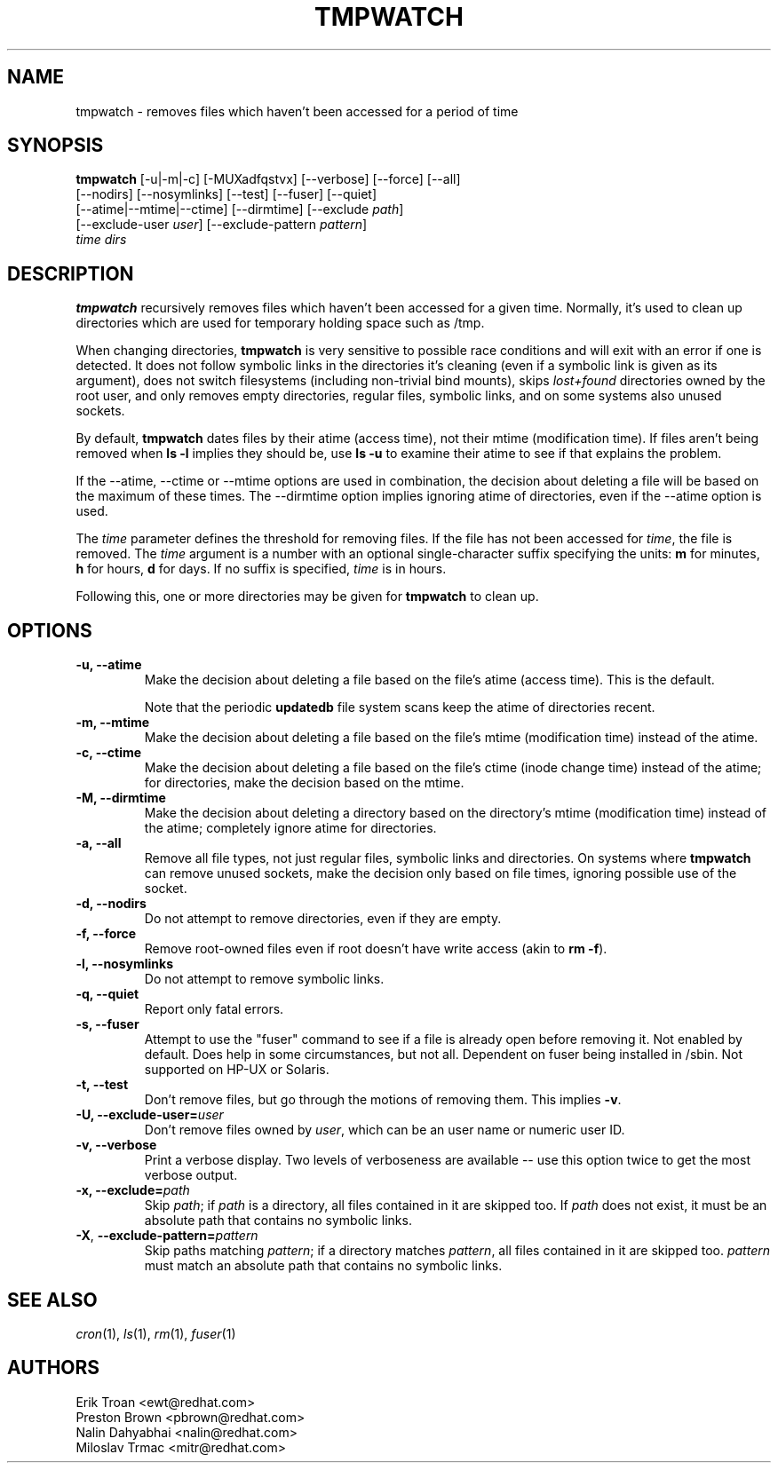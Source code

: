 .\" A man page for tmpwatch(8).
.\"
.\" Copyright (C) 1997-2001, 2004-2009 Red Hat, Inc.  All rights reserved.
.\"
.\" This copyrighted material is made available to anyone wishing to use,
.\" modify, copy, or redistribute it subject to the terms and conditions of the
.\" GNU General Public License v.2.  This program is distributed in the hope
.\" that it will be useful, but WITHOUT ANY WARRANTY expressed or implied,
.\" including the implied warranties of MERCHANTABILITY or FITNESS FOR A
.\" PARTICULAR PURPOSE.  See the GNU General Public License for more details.
.\" You should have received a copy of the GNU General Public License along with
.\" this program; if not, write to the Free Software Foundation, Inc., 51
.\" Franklin Street, Fifth Floor, Boston, MA 02110-1301, USA.  Any Red Hat
.\" trademarks that are incorporated in the source code or documentation are not
.\" subject to the GNU General Public License and may only be used or replicated
.\" with the express permission of Red Hat, Inc.
.\"
.\" Red Hat Author(s): Erik Troan <ewt@redhat.com>
.\"                    Preston Brown <pbrown@redhat.com>
.\"                    Nalin Dahyabhai <nalin@redhat.com>
.\"                    Mike A. Harris <mharris@redhat.com>
.\"                    Miloslav Trmac <mitr@redhat.com>
.\"
.TH TMPWATCH 8 "2009-10-15" "Red Hat Linux" "System Administrator's Manual"
.UC 4
.SH NAME
tmpwatch \- removes files which haven't been accessed for a period of time
.SH SYNOPSIS
\fBtmpwatch\fR [-u|-m|-c] [-MUXadfqstvx] [--verbose] [--force] [--all]
               [--nodirs] [--nosymlinks] [--test] [--fuser] [--quiet]
               [--atime|--mtime|--ctime] [--dirmtime] [--exclude \fIpath\fR]
               [--exclude-user \fIuser\fR] [--exclude-pattern \fIpattern\fR]
               \fItime\fR \fIdirs\fR

.SH DESCRIPTION
\fBtmpwatch\fR recursively removes files which haven't been accessed
for a given time.
Normally, it's used to clean up directories
which are used for temporary holding space such as /tmp.

When changing directories, \fBtmpwatch\fR is very sensitive to possible
race conditions and will exit with an error if one is detected. It does
not follow symbolic links in the directories it's cleaning (even if a
symbolic link is given as its argument),
does not switch filesystems (including non-trivial bind mounts),
skips \fIlost+found\fR directories owned by the root user,
and only removes empty directories, regular files, symbolic links, and on some
systems also unused sockets.

By default, \fBtmpwatch\fR dates files by their atime (access time), not
their mtime (modification time). If files aren't being removed when
\fBls -l\fR implies they should be, use \fBls -u\fR to examine their
atime to see if that explains the problem.

If the -\-atime, -\-ctime or -\-mtime options are used in combination,
the decision about deleting a file will be based on the maximum of
these times.  The -\-dirmtime option implies ignoring atime of directories,
even if the -\-atime option is used.

The \fItime\fR parameter defines the threshold for removing files.
If the file has not been accessed for \fItime\fR, the file is removed.
The
.I time
argument is a number with an optional single-character suffix
specifying the units:
.B m
for minutes,
.B h
for hours,
.B d
for days.
If no suffix is specified,
.I time
is in hours.

Following this, one or more directories may be given for \fBtmpwatch\fR
to clean up.


.SH OPTIONS
.TP
\fB-u, -\-atime\fR
Make the decision about deleting a file based on the file's atime (access
time). This is the default.

Note that the periodic \fBupdatedb\fR file system scans keep the atime of
directories recent.

.TP
\fB-m, -\-mtime\fR
Make the decision about deleting a file based on the file's mtime
(modification time) instead of the atime.

.TP
\fB-c, -\-ctime\fR
Make the decision about deleting a file based on the file's ctime
(inode change time) instead of the atime; for directories, make the
decision based on the mtime.

.TP
\fB-M, -\-dirmtime\fR
Make the decision about deleting a directory based on the directory's mtime
(modification time) instead of the atime; completely ignore atime for
directories.

.TP
\fB-a, -\-all\fR
Remove all file types, not just regular files, symbolic links and directories.
On systems where
.B tmpwatch
can remove unused sockets, make the decision only based on file times,
ignoring possible use of the socket.

.TP
\fB-d, -\-nodirs\fR
Do not attempt to remove directories, even if they are empty.

.TP
\fB-f, -\-force\fR
Remove root-owned files even if root doesn't have write access
(akin to \fBrm -f\fR).

.TP
\fB-l, -\-nosymlinks\fR
Do not attempt to remove symbolic links.

.TP
\fB-q, -\-quiet\fR
Report only fatal errors.

.TP
\fB-s, -\-fuser\fR
Attempt to use the "fuser" command to see if a file is already open
before removing it.  Not enabled by default.   Does help in some
circumstances, but not all.  Dependent on fuser being installed in
/sbin.  Not supported on HP-UX or Solaris.

.TP
\fB-t, -\-test\fR
Don't remove files, but go through the motions of removing them. This
implies \fB\-v\fR.

.TP
\fB-U, -\-exclude-user=\fIuser\fR
Don't remove files owned by \fIuser\fR, which can be an user name or numeric
user ID.

.TP
\fB-v, -\-verbose\fR
Print a verbose display. Two levels of verboseness are available -- use
this option twice to get the most verbose output.

.TP
\fB-x, -\-exclude=\fIpath\fR
Skip \fIpath\fR; if \fIpath\fR is a directory, all files
contained in it are skipped too.
If
.I path
does not exist,
it must be an absolute path that contains no symbolic links.

.TP
\fB\-X\fR, \fB\-\-exclude\-pattern=\fIpattern\fR
Skip paths matching \fIpattern\fR;
if a directory matches \fIpattern\fR,
all files contained in it are skipped too.
.I pattern
must match an absolute path that contains no symbolic links.

.SH SEE ALSO
.IR cron (1),
.IR ls (1),
.IR rm (1),
.IR fuser (1)

.SH AUTHORS
.nf
Erik Troan <ewt@redhat.com>
Preston Brown <pbrown@redhat.com>
Nalin Dahyabhai <nalin@redhat.com>
Miloslav Trmac <mitr@redhat.com>
.fi
